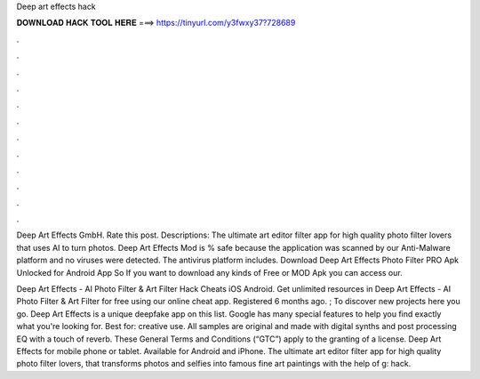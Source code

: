 Deep art effects hack



𝐃𝐎𝐖𝐍𝐋𝐎𝐀𝐃 𝐇𝐀𝐂𝐊 𝐓𝐎𝐎𝐋 𝐇𝐄𝐑𝐄 ===> https://tinyurl.com/y3fwxy37?728689



.



.



.



.



.



.



.



.



.



.



.



.

Deep Art Effects GmbH. Rate this post. Descriptions: The ultimate art editor filter app for high quality photo filter lovers that uses AI to turn photos. Deep Art Effects Mod is % safe because the application was scanned by our Anti-Malware platform and no viruses were detected. The antivirus platform includes. Download Deep Art Effects Photo Filter PRO Apk Unlocked for Android App So If you want to download any kinds of Free or MOD Apk you can access our.

Deep Art Effects - AI Photo Filter & Art Filter Hack Cheats iOS Android. Get unlimited resources in Deep Art Effects - AI Photo Filter & Art Filter for free using our online cheat app. Registered 6 months ago. ; To discover new projects here you go. Deep Art Effects is a unique deepfake app on this list. Google has many special features to help you find exactly what you're looking for. Best for: creative use. All samples are original and made with digital synths and post processing EQ with a touch of reverb. These General Terms and Conditions (“GTC”) apply to the granting of a license. Deep Art Effects for mobile phone or tablet. Available for Android and iPhone. The ultimate art editor filter app for high quality photo filter lovers, that transforms photos and selfies into famous fine art paintings with the help of g: hack.
